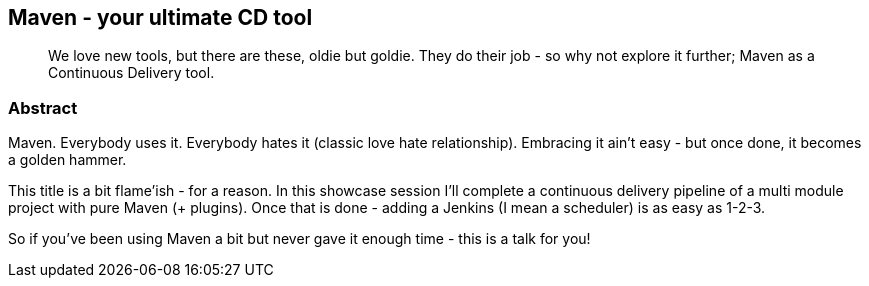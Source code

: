 :title: Maven - your ultimate CD tool
:subtitle: We love new tools, but there are these, oldie but goldie. They do their job - so why not explore it further; Maven as a Continuous Delivery tool.

== {title}

> {subtitle}

=== Abstract

Maven. Everybody uses it. Everybody hates it (classic love hate relationship).
Embracing it ain't easy - but once done, it becomes a golden hammer.

This title is a bit flame'ish - for a reason.
In this showcase session I'll complete a continuous delivery pipeline of a multi module project with pure Maven (+ plugins).
Once that is done - adding a Jenkins (I mean a scheduler) is as easy as 1-2-3.

So if you've been using Maven a bit but never gave it enough time - this is a talk for you!


////
This talk is based on multiple training sessions, where I was introducing Maven to both developers teams as well as ops teams.

The session is a live coding (ekhmmm - live XMLing) session where I Mavenizing different elements of a project.

1. Simple WAR assembly
2. Using resources and Servlet 3.0 spec to combine frontend (JS / node) with an application
3. local / remote deployments
4. integration testing
5. release / distribution management
6. docker'zing the application (as a part of Maven lifecycle)
////
